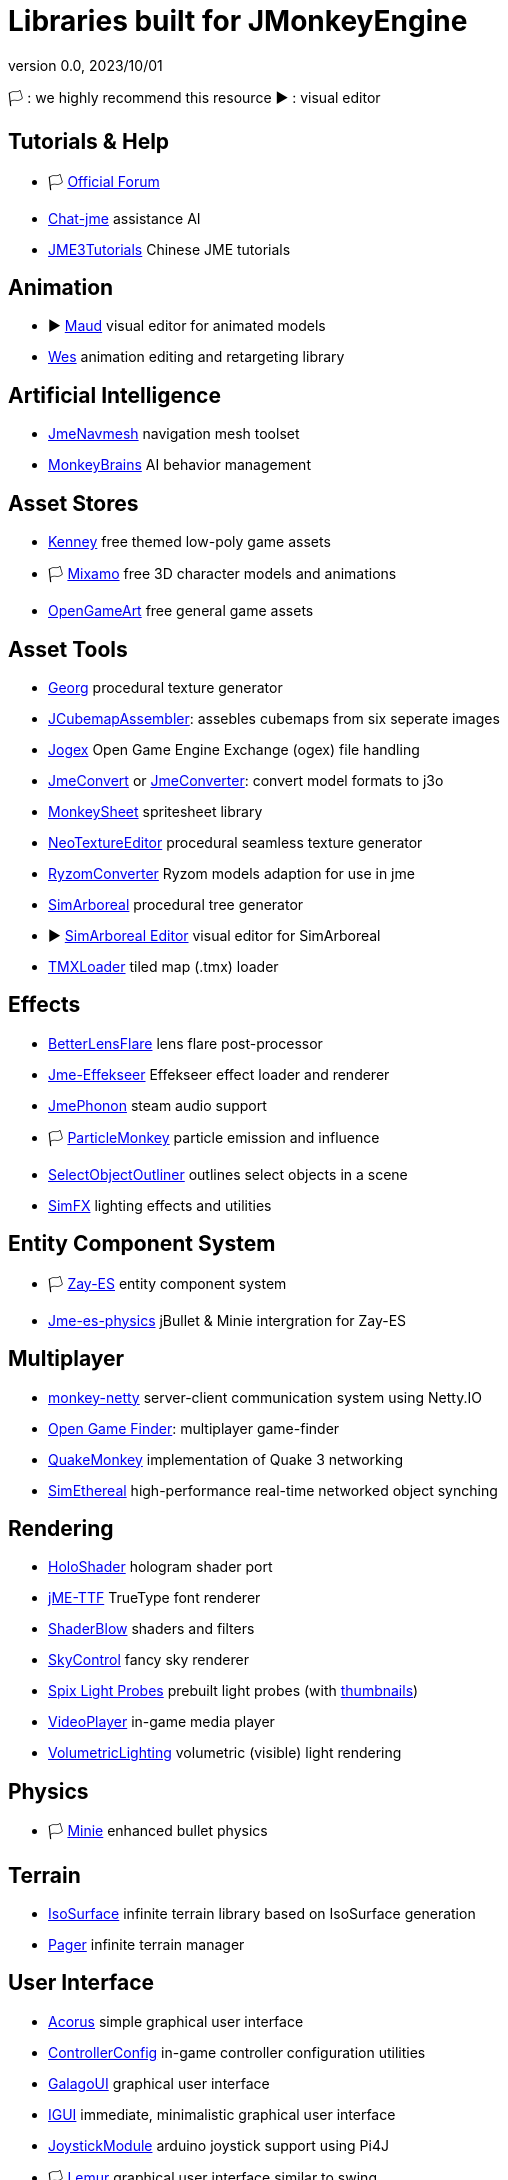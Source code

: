 = Libraries built for JMonkeyEngine
:revnumber: 0.0
:revdate: 2023/10/01
:keywords: libraries, resources, editors, user, contributions

[LEGEND]
====
🏳️ : we highly recommend this resource
▶️ : visual editor
====

== Tutorials & Help
* 🏳️ link:https://hub.jmonkeyengine.org/[Official Forum]
* link:https://github.com/riccardobl/chat-jme[Chat-jme] assistance AI
* link:https://github.com/jmecn/jME3Tutorials[JME3Tutorials] Chinese JME tutorials

== Animation
* ▶️ link:https://github.com/stephengold/Maud[Maud] visual editor for animated models
* link:https://github.com/stephengold/Wes[Wes] animation editing and retargeting library

== Artificial Intelligence
* link:https://github.com/capdevon/jme-navmesh-ai[JmeNavmesh] navigation mesh toolset
* link:https://github.com/QuietOne/MonkeyBrains[MonkeyBrains] AI behavior management

== Asset Stores
* link:https://kenney.nl/[Kenney] free themed low-poly game assets
* 🏳️ link:https://mixamo.com/[Mixamo] free 3D character models and animations
* link:https://opengameart.org/[OpenGameArt] free general game assets

== Asset Tools
* link:https://github.com/stephengold/Georg[Georg] procedural texture generator
* link:https://github.com/riccardobl/JCubemapAssembler[JCubemapAssembler]: assebles cubemaps from six seperate images
* link:https://github.com/Simsilica/jogex[Jogex] Open Game Engine Exchange (ogex) file handling
* link:https://github.com/Simsilica/JmeConvert[JmeConvert] or link:https://github.com/rvandoosselaer/JmeConverter[JmeConverter]: convert model formats to j3o
* link:https://github.com/Pesegato/MonkeySheet[MonkeySheet] spritesheet library
* link:https://github.com/jMonkeyEngine-Contributions/NeoTextureEditor[NeoTextureEditor] procedural seamless texture generator
* link:https://github.com/stephengold/RyzomConverter[RyzomConverter] Ryzom models adaption for use in jme
* link:https://github.com/Simsilica/SimArboreal[SimArboreal] procedural tree generator
* ▶️ link:https://github.com/Simsilica/SimArboreal-Editor[SimArboreal Editor] visual editor for SimArboreal
* link:https://github.com/jmecn/TMXLoader[TMXLoader] tiled map (.tmx) loader

== Effects
* link:https://github.com/polincdev/BetterLensFlare[BetterLensFlare] lens flare post-processor
* link:https://github.com/riccardobl/jme-effekseerNative[Jme-Effekseer] Effekseer effect loader and renderer
* link:https://github.com/jmePhonon/jmePhonon[JmePhonon] steam audio support
* 🏳️ link:https://github.com/Jeddic/particlemonkey[ParticleMonkey] particle emission and influence
* link:https://github.com/polincdev/SelectObjectOutliner[SelectObjectOutliner] outlines select objects in a scene
* link:https://github.com/Simsilica/SimFX[SimFX] lighting effects and utilities

== Entity Component System
* 🏳️ link:https://github.com/jMonkeyEngine-Contributions/zay-es[Zay-ES] entity component system
* link:https://github.com/rvandoosselaer/Jme-es-physics[Jme-es-physics] jBullet & Minie intergration for Zay-ES

== Multiplayer
* link:https://github.com/tlf30/monkey-netty[monkey-netty] server-client communication system using Netty.IO
* link:https://code.google.com/archive/p/open-game-finder/downloads/list[Open Game Finder]: multiplayer game-finder
* link:https://github.com/benruijl/quakemonkey[QuakeMonkey] implementation of Quake 3 networking
* link:https://github.com/Simsilica/SimEthereal[SimEthereal] high-performance real-time networked object synching

== Rendering
* link:https://github.com/grizeldi/HoloShader[HoloShader] hologram shader port
* link:https://github.com/stephengold/jME-TTF[jME-TTF] TrueType font renderer
* link:https://github.com/jMonkeyEngine-Contributions/shaderblowlib[ShaderBlow] shaders and filters
* link:https://github.com/stephengold/SkyControl[SkyControl] fancy sky renderer
* link:https://github.com/Simsilica/Spix/tree/MaterialEditor/proto/assets/Probes[Spix Light Probes] prebuilt light probes (with link:https://github.com/Simsilica/Spix/tree/MaterialEditor/proto/src/main/resources/probeThumbs[thumbnails])
* link:https://github.com/capdevon/jme-video-player[VideoPlayer] in-game media player
* link:https://github.com/polincdev/VolumetricLighting[VolumetricLighting] volumetric (visible) light rendering

== Physics
* 🏳️ link:https://github.com/stephengold/Minie[Minie] enhanced bullet physics

== Terrain
* link:https://github.com/Simsilica/IsoSurface[IsoSurface] infinite terrain library based on IsoSurface generation
* link:https://github.com/Simsilica/Pager[Pager] infinite terrain manager

== User Interface
* link:https://github.com/stephengold/Acorus[Acorus] simple graphical user interface
* link:https://github.com/Markil3/JMEControllerConfig[ControllerConfig] in-game controller configuration utilities
* link:https://github.com/nickidebruyn/GalagoUI[GalagoUI] graphical user interface
* link:https://github.com/riccardobl/jme-igui[IGUI] immediate, minimalistic graphical user interface
* link:https://github.com/Software-Hardware-Codesign/JoyStickModule[JoystickModule] arduino joystick support using Pi4J
* 🏳️ link:https://github.com/jMonkeyEngine-Contributions/Lemur[Lemur] graphical user interface similar to swing
* link:https://github.com/meltzow/tonegodgui[ToneGodGui] graphical user interface

== Utilities
* link:https://github.com/codex128/Boost[Boost]
* link:https://github.com/stephengold/Garrett[Garret] camera controls
* 🏳️ link:https://github.com/stephengold/Heart[Heart]
* link:https://github.com/Ali-RS/jme-fastnoise[JmeFastNoise] noise generation
* link:https://github.com/IBEngineering/OpenHex[OpenHex] hexagonal utilities
* link:https://github.com/Simsilica/SimMath[SimMath] math library
* 🏳️ link:https://github.com/Simsilica/SiO2[SiO2] utilities for Zay-ES

== Virtual/Augmented Reality
* link:https://github.com/ajclarkson/ARMonkeyKit[ARMonkeyKit] rapid prototyping for augmented reality
* link:https://github.com/neph1/jme-cardboard[Jme-Cardboard] Google Cardboard integration
* link:https://github.com/phr00t/jMonkeyVR[jMonkeyVR] universal VR development solution
* link:https://github.com/oneMillionWorlds/Tamarin[Tamarin] VR utilites

== Voxels
* 🏳️ link:https://github.com/rvandoosselaer/Blocks[Blocks] voxel engine
* ▶️ link:https://github.com/rvandoosselaer/BlocksBuilder[Blocks Editor] visual editor for Blocks
* link:https://github.com/TheWiseLion/VoxelTerrain[VoxelTerrain] voxel terrain engine

== 2D
* 🏳️ link:https://github.com/nickidebruyn/Galago2D[Galago2D] 2D game utilities

== Other
* link:https://github.com/Software-Hardware-Codesign/Jector[Jector] dependency injection framework
* link:https://github.com/Software-Hardware-Codesign/jme-alloc[Jme-alloc] direct dynamic memory allocator
* link:https://github.com/ertugrulcetin/jme-clj[Jme-clj] Clojure wrapper for JMonkeyEngine
* link:https://jmonkeyengine.org/start/[JmeInitializer] assists creation of multi-platform jme gradle projects
